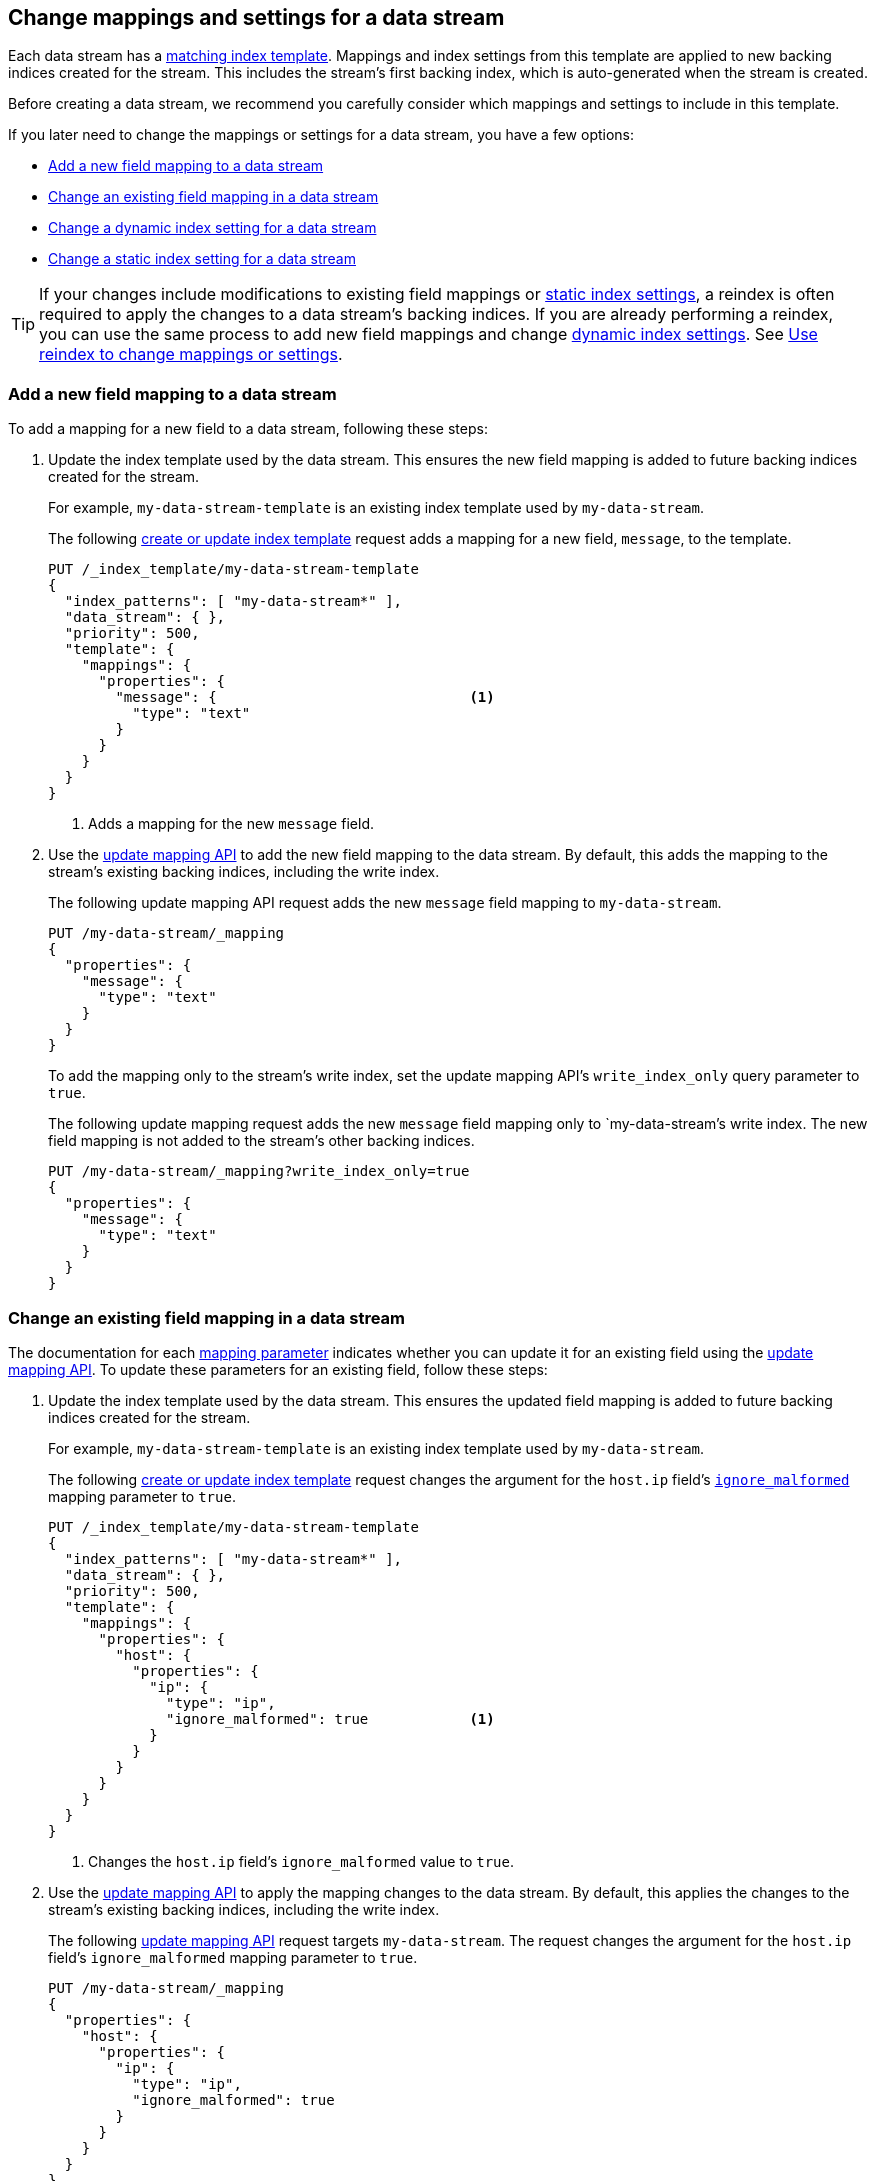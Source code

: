 [role="xpack"]
[[data-streams-change-mappings-and-settings]]
== Change mappings and settings for a data stream

Each data stream has a <<create-index-template,matching index
template>>. Mappings and index settings from this template are applied to new
backing indices created for the stream. This includes the stream's first
backing index, which is auto-generated when the stream is created.

Before creating a data stream, we recommend you carefully consider which
mappings and settings to include in this template.

If you later need to change the mappings or settings for a data stream, you have
a few options:

* <<add-new-field-mapping-to-a-data-stream>>
* <<change-existing-field-mapping-in-a-data-stream>>
* <<change-dynamic-index-setting-for-a-data-stream>>
* <<change-static-index-setting-for-a-data-stream>>

TIP: If your changes include modifications to existing field mappings or
<<index-modules-settings,static index settings>>, a reindex is often required to
apply the changes to a data stream's backing indices. If you are already
performing a reindex, you can use the same process to add new field
mappings and change <<index-modules-settings,dynamic index settings>>. See
<<data-streams-use-reindex-to-change-mappings-settings>>.

////
[source,console]
----
PUT /_ilm/policy/my-data-stream-policy
{
  "policy": {
    "phases": {
      "hot": {
        "actions": {
          "rollover": {
            "max_primary_shard_size": "25GB"
          }
        }
      },
      "delete": {
        "min_age": "30d",
        "actions": {
          "delete": {}
        }
      }
    }
  }
}

PUT /_index_template/my-data-stream-template
{
  "index_patterns": [ "my-data-stream*" ],
  "data_stream": { }
}

PUT /_index_template/new-data-stream-template
{
  "index_patterns": [ "new-data-stream*" ],
  "data_stream": { }
}

PUT /_data_stream/my-data-stream

POST /my-data-stream/_rollover/

PUT /_data_stream/new-data-stream
----
// TESTSETUP

[source,console]
----
DELETE /_data_stream/*

DELETE /_index_template/*

DELETE /_ilm/policy/my-data-stream-policy
----
// TEARDOWN
////

[discrete]
[[add-new-field-mapping-to-a-data-stream]]
=== Add a new field mapping to a data stream

To add a mapping for a new field to a data stream, following these steps:

. Update the index template used by the data stream. This ensures the new
field mapping is added to future backing indices created for the stream.
+
--
For example, `my-data-stream-template` is an existing index template used by
`my-data-stream`.

The following <<index-templates,create or update index template>> request adds a mapping
for a new field, `message`, to the template.

[source,console]
----
PUT /_index_template/my-data-stream-template
{
  "index_patterns": [ "my-data-stream*" ],
  "data_stream": { },
  "priority": 500,
  "template": {
    "mappings": {
      "properties": {
        "message": {                              <1>
          "type": "text"
        }
      }
    }
  }
}
----
<1> Adds a mapping for the new `message` field.
--

. Use the <<indices-put-mapping,update mapping API>> to add the new field mapping
to the data stream. By default, this adds the mapping to the stream's existing
backing indices, including the write index.
+
--
The following update mapping API request adds the new `message` field mapping to
`my-data-stream`.

[source,console]
----
PUT /my-data-stream/_mapping
{
  "properties": {
    "message": {
      "type": "text"
    }
  }
}
----
--
+
To add the mapping only to the stream's write index, set the update mapping API's
`write_index_only` query parameter to `true`.
+
--
The following update mapping request adds the new `message` field mapping only to
`my-data-stream`'s write index. The new field mapping is not added to
the stream's other backing indices.

[source,console]
----
PUT /my-data-stream/_mapping?write_index_only=true
{
  "properties": {
    "message": {
      "type": "text"
    }
  }
}
----
--

[discrete]
[[change-existing-field-mapping-in-a-data-stream]]
=== Change an existing field mapping in a data stream

The documentation for each <<mapping-params,mapping parameter>> indicates
whether you can update it for an existing field using the
<<indices-put-mapping,update mapping API>>. To update these parameters for an
existing field, follow these steps:

. Update the index template used by the data stream. This ensures the updated
field mapping is added to future backing indices created for the stream.
+
--
For example, `my-data-stream-template` is an existing index template used by
`my-data-stream`.

The following <<index-templates,create or update index template>> request changes the
argument for the `host.ip` field's <<ignore-malformed,`ignore_malformed`>>
mapping parameter to `true`.

[source,console]
----
PUT /_index_template/my-data-stream-template
{
  "index_patterns": [ "my-data-stream*" ],
  "data_stream": { },
  "priority": 500,
  "template": {
    "mappings": {
      "properties": {
        "host": {
          "properties": {
            "ip": {
              "type": "ip",
              "ignore_malformed": true            <1>
            }
          }
        }
      }
    }
  }
}
----
<1> Changes the `host.ip` field's `ignore_malformed` value to `true`.
--

. Use the <<indices-put-mapping,update mapping API>> to apply the mapping changes
to the data stream. By default, this applies the changes to the stream's
existing backing indices, including the write index.
+
--
The following <<indices-put-mapping,update mapping API>> request targets
`my-data-stream`. The request changes the argument for the `host.ip`
field's `ignore_malformed` mapping parameter to `true`.

[source,console]
----
PUT /my-data-stream/_mapping
{
  "properties": {
    "host": {
      "properties": {
        "ip": {
          "type": "ip",
          "ignore_malformed": true
        }
      }
    }
  }
}
----
--
+
To apply the mapping changes only to the stream's write index, set the put
mapping API's `write_index_only` query parameter to `true`.
+
--
The following update mapping request changes the `host.ip` field's mapping only for
`my-data-stream`'s write index. The change is not applied to the
stream's other backing indices.

[source,console]
----
PUT /my-data-stream/_mapping?write_index_only=true
{
  "properties": {
    "host": {
      "properties": {
        "ip": {
          "type": "ip",
          "ignore_malformed": true
        }
      }
    }
  }
}
----
--

Except for supported mapping parameters, we don't recommend you change the
mapping or field data type of existing fields, even in a data stream's matching
index template or its backing indices. Changing the mapping of an existing
field could invalidate any data that’s already indexed.

If you need to change the mapping of an existing field, create a new
data stream and reindex your data into it. See
<<data-streams-use-reindex-to-change-mappings-settings>>.

[discrete]
[[change-dynamic-index-setting-for-a-data-stream]]
=== Change a dynamic index setting for a data stream

To change a <<index-modules-settings,dynamic index setting>> for a data stream,
follow these steps:

. Update the index template used by the data stream. This ensures the setting is
applied to future backing indices created for the stream.
+
--
For example, `my-data-stream-template` is an existing index template used by
`my-data-stream`.

The following <<index-templates,create or update index template>> request changes the
template's `index.refresh_interval` index setting to `30s` (30 seconds).

[source,console]
----
PUT /_index_template/my-data-stream-template
{
  "index_patterns": [ "my-data-stream*" ],
  "data_stream": { },
  "priority": 500,
  "template": {
    "settings": {
      "index.refresh_interval": "30s"             <1>
    }
  }
}
----
<1> Changes the `index.refresh_interval` setting to `30s` (30 seconds).
--

. Use the <<indices-update-settings,update index settings API>> to update the
index setting for the data stream. By default, this applies the setting to
the stream's existing backing indices, including the write index.
+
--
The following update index settings API request updates the
`index.refresh_interval` setting for `my-data-stream`.

[source,console]
----
PUT /my-data-stream/_settings
{
  "index": {
    "refresh_interval": "30s"
  }
}
----
--

IMPORTANT: To change the `index.lifecycle.name` setting, first use the
<<ilm-remove-policy,remove policy API>> to remove the existing {ilm-init}
policy. See <<switch-lifecycle-policies>>.

[discrete]
[[change-static-index-setting-for-a-data-stream]]
=== Change a static index setting for a data stream

<<index-modules-settings,Static index settings>> can only be set when a backing
index is created. You cannot update static index settings using the
<<indices-update-settings,update index settings API>>.

To apply a new static setting to future backing indices, update the index
template used by the data stream. The setting is automatically applied to any
backing index created after the update.

For example, `my-data-stream-template` is an existing index template used by
`my-data-stream`.

The following <<index-templates,create or update index template API>> requests
adds new `sort.field` and `sort.order index` settings to the template.

[source,console]
----
PUT /_index_template/my-data-stream-template
{
  "index_patterns": [ "my-data-stream*" ],
  "data_stream": { },
  "priority": 500,
  "template": {
    "settings": {
      "sort.field": [ "@timestamp"],             <1>
      "sort.order": [ "desc"]                    <2>
    }
  }
}
----
<1> Adds the `sort.field` index setting.
<2> Adds the `sort.order` index setting.

If wanted, you can <<manually-roll-over-a-data-stream,roll over the data
stream>> to immediately apply the setting to the data stream’s write index. This
affects any new data added to the stream after the rollover. However, it does
not affect the data stream's existing backing indices or existing data.

To apply static setting changes to existing backing indices, you must create a
new data stream and reindex your data into it. See
<<data-streams-use-reindex-to-change-mappings-settings>>.

[discrete]
[[data-streams-use-reindex-to-change-mappings-settings]]
=== Use reindex to change mappings or settings

You can use a reindex to change the mappings or settings of a data stream. This
is often required to change the data type of an existing field or update static
index settings for backing indices.

To reindex a data stream, first create or update an index template so that it
contains the wanted mapping or setting changes. You can then reindex the
existing data stream into a new stream matching the template. This applies the
mapping and setting changes in the template to each document and backing index
added to the new data stream. These changes also affect any future backing
index created by the new stream.

Follow these steps:

. Choose a name or index pattern for a new data stream. This new data
stream will contain data from your existing stream.
+
--
You can use the resolve index API to check if the name or pattern matches any
existing indices, aliases, or data streams. If so, you should consider using
another name or pattern.

The following resolve index API request checks for any existing indices,
aliases, or data streams that start with `new-data-stream`. If not, the
`new-data-stream*` index pattern can be used to create a new data stream.

[source,console]
----
GET /_resolve/index/new-data-stream*
----

The API returns the following response, indicating no existing targets match
this pattern.

[source,console-result]
----
{
  "indices": [ ],
  "aliases": [ ],
  "data_streams": [ ]
}
----
// TESTRESPONSE[s/"data_streams": \[ \]/"data_streams": $body.data_streams/]
--

. Create or update an index template. This template should contain the
mappings and settings you'd like to apply to the new data stream's backing
indices.
+
This index template must meet the
<<create-index-template,requirements for a data stream template>>. It
should also contain your previously chosen name or index pattern in the
`index_patterns` property.
+
TIP: If you are only adding or changing a few things, we recommend you create a
new template by copying an existing one and modifying it as needed.
+
--
For example, `my-data-stream-template` is an existing index template used by
`my-data-stream`.

The following <<index-templates,create or update index template API>> request
creates a new index template, `new-data-stream-template`.
`new-data-stream-template` uses `my-data-stream-template` as its basis, with the
following changes:

* The index pattern in `index_patterns` matches any index or data stream
  starting with `new-data-stream`.
* The `@timestamp` field mapping uses the `date_nanos` field data type rather
  than the `date` data type.
* The template includes `sort.field` and `sort.order` index settings, which were
  not in the original `my-data-stream-template` template.

[source,console]
----
PUT /_index_template/new-data-stream-template
{
  "index_patterns": [ "new-data-stream*" ],
  "data_stream": { },
  "priority": 500,
  "template": {
    "mappings": {
      "properties": {
        "@timestamp": {
          "type": "date_nanos"                 <1>
        }
      }
    },
    "settings": {
      "sort.field": [ "@timestamp"],          <2>
      "sort.order": [ "desc"]                 <3>
    }
  }
}
----
<1>  Changes the `@timestamp` field mapping to the `date_nanos` field data type.
<2>  Adds the `sort.field` index setting.
<3>  Adds the `sort.order` index setting.
--

. Use the <<indices-create-data-stream,create data stream API>> to manually
create the new data stream. The name of the data stream must match the index
pattern defined in the new template's `index_patterns` property.
+
We do not recommend <<create-data-stream,indexing new data
to create this data stream>>. Later, you will reindex older data from an
existing data stream into this new stream. This could result in one or more
backing indices that contains a mix of new and old data.
+
[[data-stream-mix-new-old-data]]
.Mixing new and old data in a data stream
[IMPORTANT]
====
While mixing new and old data is safe, it could interfere with data retention.
If you delete older indices, you could accidentally delete a backing index that
contains both new and old data. To prevent premature data loss, you would need
to retain such a backing index until you are ready to delete its newest data.
====
+
--
The following create data stream API request targets `new-data-stream`, which
matches the index pattern for `new-data-stream-template`.
Because no existing index or data stream uses this name, this request creates
the `new-data-stream` data stream.

[source,console]
----
PUT /_data_stream/new-data-stream
----
// TEST[s/new-data-stream/new-data-stream-two/]
--

. If you do not want to mix new and old data in your new data stream, pause the
indexing of new documents. While mixing old and new data is safe, it could
interfere with data retention. See <<data-stream-mix-new-old-data,Mixing new and
old data in a data stream>>.

. If you use {ilm-init} to <<getting-started-index-lifecycle-management,automate
rollover>>, reduce the {ilm-init} poll interval. This ensures the current write
index doesn’t grow too large while waiting for the rollover check. By default,
{ilm-init} checks rollover conditions every 10 minutes.
+
--
The following <<cluster-update-settings,cluster update settings API>> request
lowers the `indices.lifecycle.poll_interval` setting to `1m` (one minute).

[source,console]
----
PUT /_cluster/settings
{
  "persistent": {
    "indices.lifecycle.poll_interval": "1m"
  }
}
----
--

. Reindex your data to the new data stream using an `op_type` of `create`.
+
If you want to partition the data in the order in which it was originally
indexed, you can run separate reindex requests. These reindex requests can use
individual backing indices as the source. You can use the
<<indices-get-data-stream,get data stream API>> to retrieve a list of backing
indices.
+
--
For example, you plan to reindex data from `my-data-stream` into
`new-data-stream`. However, you want to submit a separate reindex request for
each backing index in `my-data-stream`, starting with the oldest backing index.
This preserves the order in which the data was originally indexed.

The following get data stream API request retrieves information about
`my-data-stream`, including a list of its backing indices.

[source,console]
----
GET /_data_stream/my-data-stream
----

The response's `indices` property contains an array of the stream's current
backing indices. The first item in the array contains information about the
stream's oldest backing index.

[source,console-result]
----
{
  "data_streams": [
    {
      "name": "my-data-stream",
      "timestamp_field": {
        "name": "@timestamp"
      },
      "indices": [
        {
          "index_name": ".ds-my-data-stream-2099.03.07-000001", <1>
          "index_uuid": "Gpdiyq8sRuK9WuthvAdFbw"
        },
        {
          "index_name": ".ds-my-data-stream-2099.03.08-000002",
          "index_uuid": "_eEfRrFHS9OyhqWntkgHAQ"
        }
      ],
      "generation": 2,
      "status": "GREEN",
      "template": "my-data-stream-template",
      "hidden": false,
      "system": false,
      "allow_custom_routing": false,
      "replicated": false
    }
  ]
}
----
// TESTRESPONSE[s/"index_uuid": "Gpdiyq8sRuK9WuthvAdFbw"/"index_uuid": $body.data_streams.0.indices.0.index_uuid/]
// TESTRESPONSE[s/"index_uuid": "_eEfRrFHS9OyhqWntkgHAQ"/"index_uuid": $body.data_streams.0.indices.1.index_uuid/]
// TESTRESPONSE[s/"index_name": ".ds-my-data-stream-2099.03.07-000001"/"index_name": $body.data_streams.0.indices.0.index_name/]
// TESTRESPONSE[s/"index_name": ".ds-my-data-stream-2099.03.08-000002"/"index_name": $body.data_streams.0.indices.1.index_name/]
// TESTRESPONSE[s/"status": "GREEN"/"status": "YELLOW"/]

<1> First item in the `indices` array for `my-data-stream`. This item contains
information about the stream's oldest backing index,
`.ds-my-data-stream-2099.03.07-000001`.

The following <<docs-reindex,reindex API>> request copies documents from
`.ds-my-data-stream-2099.03.07-000001` to `new-data-stream`. The request's
`op_type` is `create`.

[source,console]
----
POST /_reindex
{
  "source": {
    "index": ".ds-my-data-stream-2099.03.07-000001"
  },
  "dest": {
    "index": "new-data-stream",
    "op_type": "create"
  }
}
----
// TEST[setup:my_index]
// TEST[s/.ds-my-data-stream-2099.03.07-000001/my-index-000001/]
--
+
You can also use a query to reindex only a subset of documents with each
request.
+
--
The following <<docs-reindex,reindex API>> request copies documents from
`my-data-stream` to `new-data-stream`. The request
uses a <<query-dsl-range-query,`range` query>> to only reindex documents with a
timestamp within the last week. Note the request's `op_type` is `create`.

[source,console]
----
POST /_reindex
{
  "source": {
    "index": "my-data-stream",
    "query": {
      "range": {
        "@timestamp": {
          "gte": "now-7d/d",
          "lte": "now/d"
        }
      }
    }
  },
  "dest": {
    "index": "new-data-stream",
    "op_type": "create"
  }
}
----
--

. If you previously changed your {ilm-init} poll interval, change it back to its
original value when reindexing is complete. This prevents unnecessary load on
the master node.
+
--
The following cluster update settings API request resets the
`indices.lifecycle.poll_interval` setting to its default value.

[source,console]
----
PUT /_cluster/settings
{
  "persistent": {
    "indices.lifecycle.poll_interval": null
  }
}
----
--

. Resume indexing using the new data stream. Searches on this stream will now
query your new data and the reindexed data.

. Once you have verified that all reindexed data is available in the new
data stream, you can safely remove the old stream.
+
--
The following <<indices-delete-data-stream,delete data stream API>> request
deletes `my-data-stream`. This request also deletes the stream's
backing indices and any data they contain.

[source,console]
----
DELETE /_data_stream/my-data-stream
----
--
